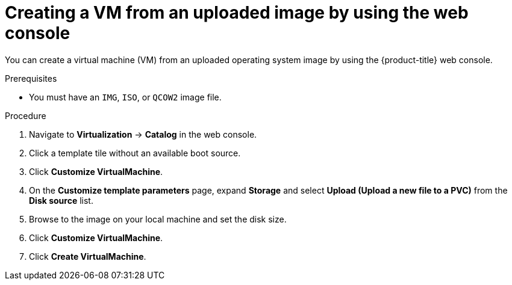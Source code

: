 // Module included in the following assemblies:
//
// * virt/virtual_machines/creating_vms/virt-creating-vms-uploading-images.adoc

:_content-type: PROCEDURE
[id="virt-creating-vm-uploaded-image-web_{context}"]
= Creating a VM from an uploaded image by using the web console

You can create a virtual machine (VM) from an uploaded operating system image by using the {product-title} web console.

.Prerequisites

* You must have an `IMG`, `ISO`, or `QCOW2` image file.

.Procedure

. Navigate to *Virtualization* -> *Catalog* in the web console.
. Click a template tile without an available boot source.
. Click *Customize VirtualMachine*.
. On the *Customize template parameters* page, expand *Storage* and select *Upload (Upload a new file to a PVC)* from the *Disk source* list.
. Browse to the image on your local machine and set the disk size.
. Click *Customize VirtualMachine*.
. Click *Create VirtualMachine*.